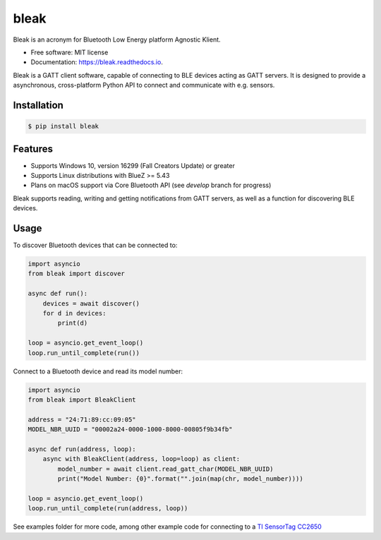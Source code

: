 =====
bleak
=====

.. image:: https://raw.githubusercontent.com/hbldh/bleak/master/Bleak_logo.png
    :target: https://github.com/hbldh/bleak
    :alt: Bleak Logo
    :scale: 50%



.. image:: https://dev.azure.com/hbldh/github/_apis/build/status/hbldh.bleak?branchName=master
    :target: https://dev.azure.com/hbldh/github/_build/latest?definitionId=4&branchName=master

.. image:: https://img.shields.io/pypi/v/bleak.svg
    :target: https://pypi.python.org/pypi/bleak

.. image:: https://readthedocs.org/projects/bleak/badge/?version=latest
    :target: https://bleak.readthedocs.io/en/latest/?badge=latest
    :alt: Documentation Status

.. image:: https://pyup.io/repos/github/hbldh/bleak/shield.svg
     :target: https://pyup.io/repos/github/hbldh/bleak/
     :alt: Updates

.. image:: https://img.shields.io/badge/code%20style-black-000000.svg
    :target: https://github.com/psf/black

Bleak is an acronym for Bluetooth Low Energy platform Agnostic Klient.

* Free software: MIT license
* Documentation: https://bleak.readthedocs.io.

Bleak is a GATT client software, capable of connecting to BLE devices
acting as GATT servers. It is designed to provide a asynchronous,
cross-platform Python API to connect and communicate with e.g. sensors.

Installation
------------

.. code-block:: bash

    $ pip install bleak

Features
--------

* Supports Windows 10, version 16299 (Fall Creators Update) or greater
* Supports Linux distributions with BlueZ >= 5.43
* Plans on macOS support via Core Bluetooth API (see `develop` branch for progress)

Bleak supports reading, writing and getting notifications from
GATT servers, as well as a function for discovering BLE devices.

Usage
-----

To discover Bluetooth devices that can be connected to:

.. code-block:: python

    import asyncio
    from bleak import discover

    async def run():
        devices = await discover()
        for d in devices:
            print(d)

    loop = asyncio.get_event_loop()
    loop.run_until_complete(run())


Connect to a Bluetooth device and read its model number:

.. code-block:: python

    import asyncio
    from bleak import BleakClient

    address = "24:71:89:cc:09:05"
    MODEL_NBR_UUID = "00002a24-0000-1000-8000-00805f9b34fb"

    async def run(address, loop):
        async with BleakClient(address, loop=loop) as client:
            model_number = await client.read_gatt_char(MODEL_NBR_UUID)
            print("Model Number: {0}".format("".join(map(chr, model_number))))

    loop = asyncio.get_event_loop()
    loop.run_until_complete(run(address, loop))


See examples folder for more code, among other example code for connecting to a
`TI SensorTag CC2650 <http://www.ti.com/ww/en/wireless_connectivity/sensortag/>`_
